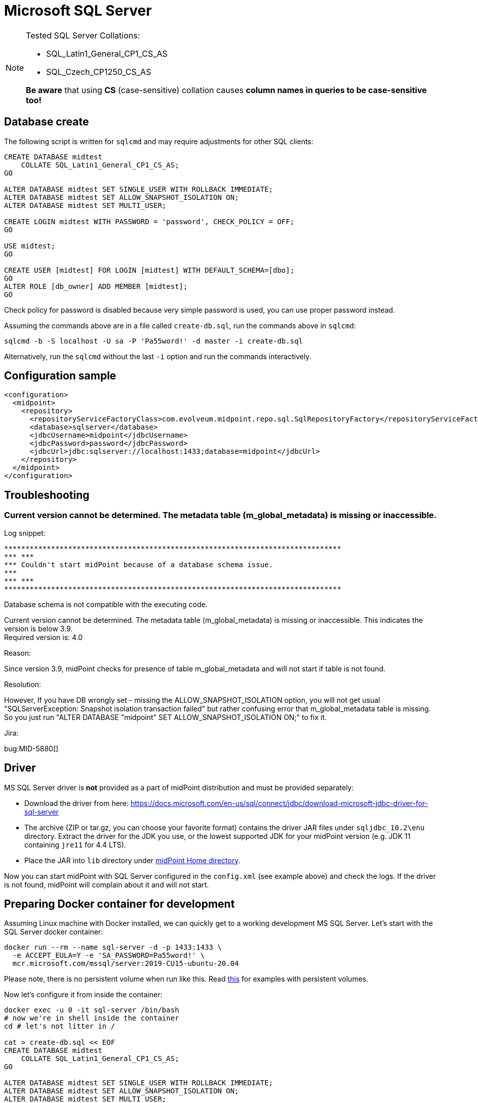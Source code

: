 = Microsoft SQL Server
:page-nav-title: MS SQL
:page-wiki-name: MS SQL Server 2008, 2014 and 2016
:page-wiki-id: 15859780
:page-wiki-metadata-create-user: lazyman
:page-wiki-metadata-create-date: 2014-06-26T17:05:59.962+02:00
:page-wiki-metadata-modify-user: virgo
:page-wiki-metadata-modify-date: 2020-07-28T13:51:49.292+02:00
:page-deprecated-since: "4.4"
:page-upkeep-status: orange

[NOTE]
====
Tested SQL Server Collations:

* SQL_Latin1_General_CP1_CS_AS

* SQL_Czech_CP1250_CS_AS

*Be aware* that using *CS* (case-sensitive) collation causes *column names in queries to be case-sensitive too!*
====

== Database create

The following script is written for `sqlcmd` and may require adjustments for other SQL clients:

[source,sql]
----
CREATE DATABASE midtest
    COLLATE SQL_Latin1_General_CP1_CS_AS;
GO

ALTER DATABASE midtest SET SINGLE_USER WITH ROLLBACK IMMEDIATE;
ALTER DATABASE midtest SET ALLOW_SNAPSHOT_ISOLATION ON;
ALTER DATABASE midtest SET MULTI_USER;

CREATE LOGIN midtest WITH PASSWORD = 'password', CHECK_POLICY = OFF;
GO

USE midtest;
GO

CREATE USER [midtest] FOR LOGIN [midtest] WITH DEFAULT_SCHEMA=[dbo];
GO
ALTER ROLE [db_owner] ADD MEMBER [midtest];
GO
----

Check policy for password is disabled because very simple password is used, you can use proper password instead.

Assuming the commands above are in a file called `create-db.sql`, run the commands above in `sqlcmd`:

----
sqlcmd -b -S localhost -U sa -P 'Pa55word!' -d master -i create-db.sql
----

Alternatively, run the `sqlcmd` without the last `-i` option and run the commands interactively.

== Configuration sample

[source,xml]
----
<configuration>
  <midpoint>
    <repository>
      <repositoryServiceFactoryClass>com.evolveum.midpoint.repo.sql.SqlRepositoryFactory</repositoryServiceFactoryClass>
      <database>sqlserver</database>
      <jdbcUsername>midpoint</jdbcUsername>
      <jdbcPassword>password</jdbcPassword>
      <jdbcUrl>jdbc:sqlserver://localhost:1433;database=midpoint</jdbcUrl>
    </repository>
  </midpoint>
</configuration>
----

== Troubleshooting

=== Current version cannot be determined. The metadata table (m_global_metadata) is missing or inaccessible.

Log snippet:

----
*******************************************************************************
*** ***
*** Couldn't start midPoint because of a database schema issue.
***
*** ***
*******************************************************************************
----

Database schema is not compatible with the executing code.

Current version cannot be determined.
The metadata table (m_global_metadata) is missing or inaccessible.
This indicates the version is below 3.9. +
Required version is: 4.0

Reason:

Since version 3.9, midPoint checks for presence of table m_global_metadata and will not start if table is not found.

Resolution:

However, If you have DB wrongly set - missing the ALLOW_SNAPSHOT_ISOLATION option, you will not get usual "SQLServerException: Snapshot isolation transaction failed" but rather confusing error that m_global_metadata table is missing.
So you just run "ALTER DATABASE "midpoint" SET ALLOW_SNAPSHOT_ISOLATION ON;" to fix it.

Jira:

bug:MID-5880[]

== Driver

MS SQL Server driver is *not* provided as a part of midPoint distribution and must be provided separately:

* Download the driver from here: https://docs.microsoft.com/en-us/sql/connect/jdbc/download-microsoft-jdbc-driver-for-sql-server
* The archive (ZIP or tar.gz, you can choose your favorite format) contains the driver JAR files under `sqljdbc_10.2\enu` directory.
Extract the driver for the JDK you use, or the lowest supported JDK for your midPoint version (e.g. JDK 11 containing `jre11` for 4.4 LTS).
* Place the JAR into `lib` directory under xref:/midpoint/reference/deployment/midpoint-home-directory/[midPoint Home directory].

Now you can start midPoint with SQL Server configured in the `config.xml` (see example above) and check the logs.
If the driver is not found, midPoint will complain about it and will not start.

== Preparing Docker container for development

Assuming Linux machine with Docker installed, we can quickly get to a working development MS SQL Server.
Let's start with the SQL Server docker container:

----
docker run --rm --name sql-server -d -p 1433:1433 \
  -e ACCEPT_EULA=Y -e 'SA_PASSWORD=Pa55word!' \
  mcr.microsoft.com/mssql/server:2019-CU15-ubuntu-20.04
----

Please note, there is no persistent volume when run like this.
Read https://docs.microsoft.com/en-us/sql/linux/sql-server-linux-docker-container-configure[this] for
examples with persistent volumes.

Now let's configure it from inside the container:

----
docker exec -u 0 -it sql-server /bin/bash
# now we're in shell inside the container
cd # let's not litter in /

cat > create-db.sql << EOF
CREATE DATABASE midtest
    COLLATE SQL_Latin1_General_CP1_CS_AS;
GO

ALTER DATABASE midtest SET SINGLE_USER WITH ROLLBACK IMMEDIATE;
ALTER DATABASE midtest SET ALLOW_SNAPSHOT_ISOLATION ON;
ALTER DATABASE midtest SET MULTI_USER;

CREATE LOGIN midtest WITH PASSWORD = 'password', CHECK_POLICY = OFF;
GO

USE midtest;
GO

CREATE USER [midtest] FOR LOGIN [midtest] WITH DEFAULT_SCHEMA=[dbo];
GO
ALTER ROLE [db_owner] ADD MEMBER [midtest];
GO
EOF

# now with the file ready, let's initialize the DB:
/opt/mssql-tools/bin/sqlcmd -b -S localhost -U sa -P 'Pa55word!' -d master -i create-db.sql
----

At this moment the DB is ready and we can connect to it with any reasonable client (e.g. from IDEA Ultimate).
Simply execute `sqlserver-*-all.sql` and also the cleanup script `sqlserver.sql` from `repo/repo-sql-impl-test/sql-procedures`
if we want to run tests (which is likely).

Alternatively we can wget the files from GitHub directly:
----
wget https://raw.githubusercontent.com/Evolveum/midpoint/master/config/sql/generic-old/sqlserver-4.5-all.sql
wget https://raw.githubusercontent.com/Evolveum/midpoint/master/repo/repo-sql-impl-test/sql-procedures/sqlserver.sql
# now let's use them:
/opt/mssql-tools/bin/sqlcmd -I -b -S localhost -U midtest -P password -d midtest -i sqlserver-4.5-all.sql -i sqlserver.sql
----


Or for `support-4.4` it would look like this:
----
wget https://raw.githubusercontent.com/Evolveum/midpoint/support-4.4/config/sql/generic-old/sqlserver-4.4-all.sql
wget https://raw.githubusercontent.com/Evolveum/midpoint/support-4.4/repo/repo-sql-impl-test/sql-procedures/sqlserver.sql
# now let's use them:
/opt/mssql-tools/bin/sqlcmd -I -b -S localhost -U midtest -P password -d midtest -i sqlserver-4.4-all.sql -i sqlserver.sql
----

To run a test class with the new SQL Server, the following set of JVM args overrides the default
H2 repo configuration (don't use newlines for the command line):

----
-Dmidpoint.repository.jdbcUrl=jdbc:sqlserver://192.168.56.201:1433;database=midtest;trustServerCertificate=true
-Dmidpoint.repository.jdbcPassword=password
-Dmidpoint.repository.jdbcUsername=midtest
-Dmidpoint.repository.database=sqlserver
-Dmidpoint.repository.hibernateHbm2ddl=validate
----

Fix the IP to your Docker VM or use `localhost` if appropriate.
